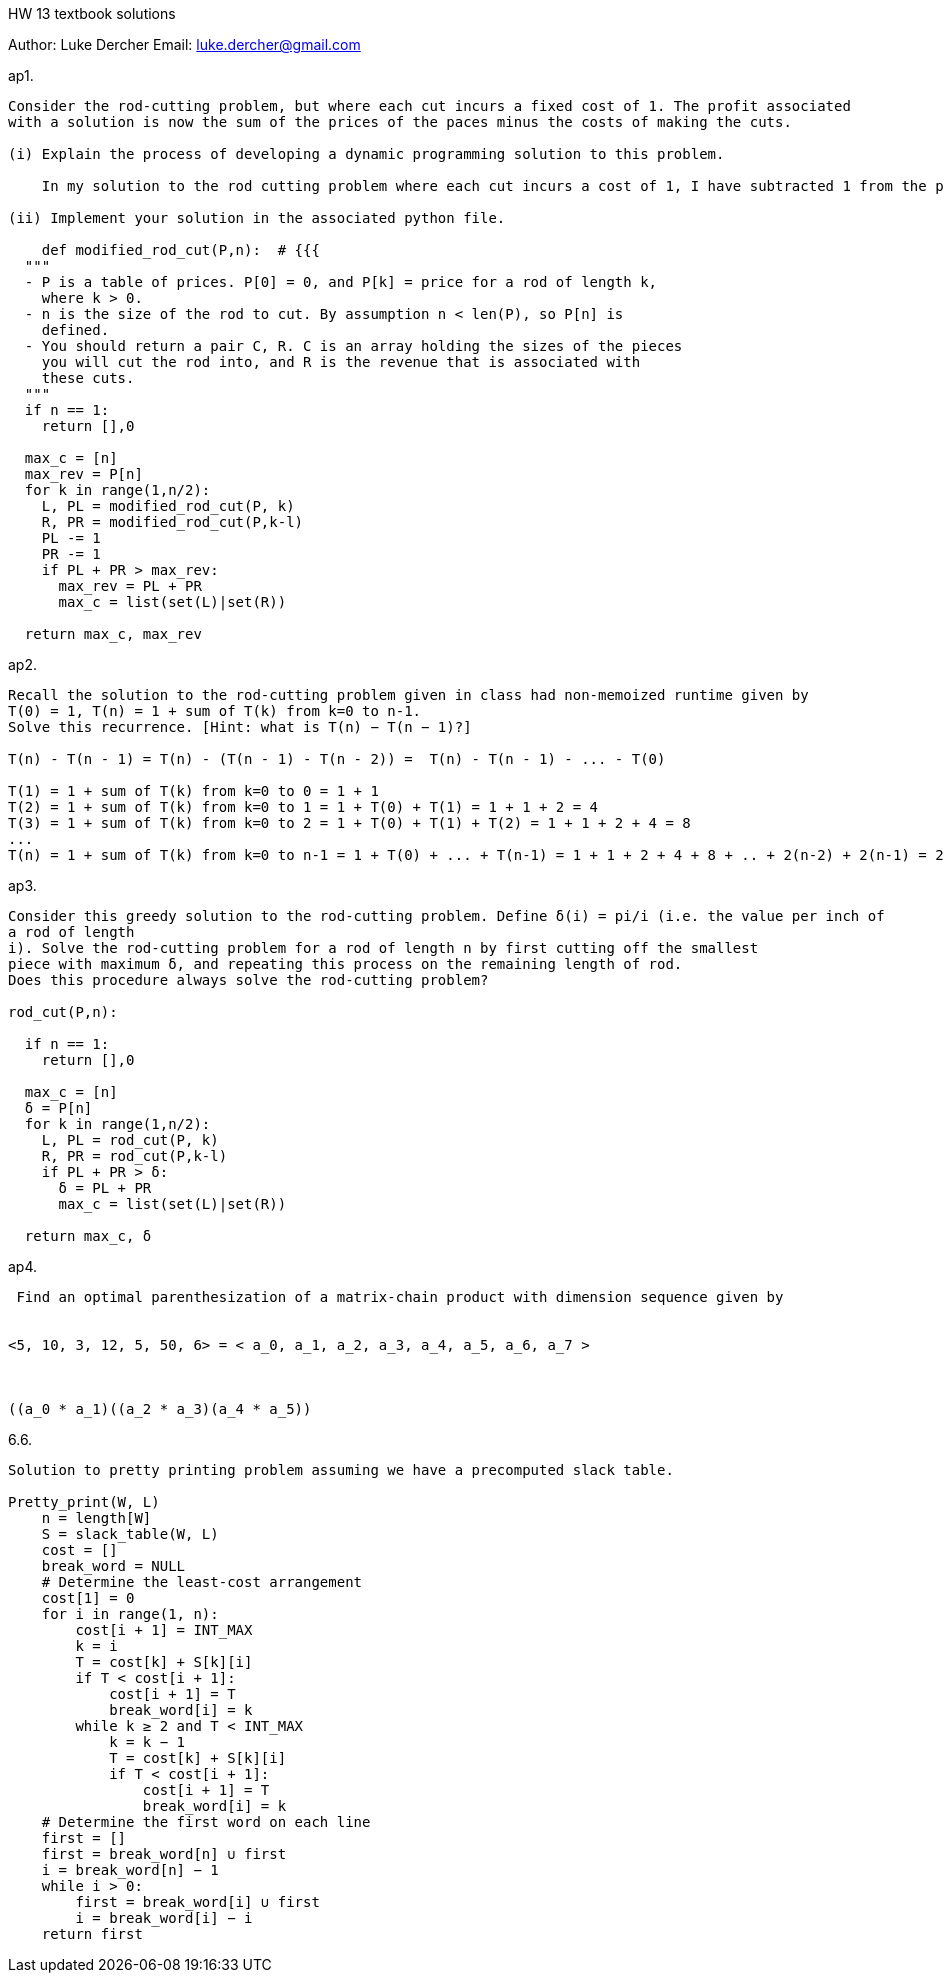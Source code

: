 HW 13 textbook solutions
===========
Author:    Luke Dercher
Email:     luke.dercher@gmail.com
===========

.ap1.
--------------------
Consider the rod-cutting problem, but where each cut incurs a fixed cost of 1. The profit associated
with a solution is now the sum of the prices of the paces minus the costs of making the cuts.

(i) Explain the process of developing a dynamic programming solution to this problem.

    In my solution to the rod cutting problem where each cut incurs a cost of 1, I have subtracted 1 from the profit that can be made from each cut. A cut is compared after every recursive call to a smaller portion of the pipe. 

(ii) Implement your solution in the associated python file. 

    def modified_rod_cut(P,n):  # {{{
  """ 
  - P is a table of prices. P[0] = 0, and P[k] = price for a rod of length k,
    where k > 0. 
  - n is the size of the rod to cut. By assumption n < len(P), so P[n] is
    defined. 
  - You should return a pair C, R. C is an array holding the sizes of the pieces
    you will cut the rod into, and R is the revenue that is associated with
    these cuts.
  """
  if n == 1:
    return [],0
  
  max_c = [n]
  max_rev = P[n]
  for k in range(1,n/2):
    L, PL = modified_rod_cut(P, k)
    R, PR = modified_rod_cut(P,k-l)
    PL -= 1
    PR -= 1
    if PL + PR > max_rev:
      max_rev = PL + PR
      max_c = list(set(L)|set(R))

  return max_c, max_rev
--------------------
 
 
.ap2.
--------------------
Recall the solution to the rod-cutting problem given in class had non-memoized runtime given by
T(0) = 1, T(n) = 1 + sum of T(k) from k=0 to n-1.
Solve this recurrence. [Hint: what is T(n) − T(n − 1)?]

T(n) - T(n - 1) = T(n) - (T(n - 1) - T(n - 2)) =  T(n) - T(n - 1) - ... - T(0)

T(1) = 1 + sum of T(k) from k=0 to 0 = 1 + 1
T(2) = 1 + sum of T(k) from k=0 to 1 = 1 + T(0) + T(1) = 1 + 1 + 2 = 4 
T(3) = 1 + sum of T(k) from k=0 to 2 = 1 + T(0) + T(1) + T(2) = 1 + 1 + 2 + 4 = 8
...
T(n) = 1 + sum of T(k) from k=0 to n-1 = 1 + T(0) + ... + T(n-1) = 1 + 1 + 2 + 4 + 8 + .. + 2(n-2) + 2(n-1) = 2n + 2(n-1) + ... + 1 + 1  = (n*2)2  = O(2n^2) = O(n^2)
--------------------


.ap3.
--------------------
Consider this greedy solution to the rod-cutting problem. Define δ(i) = pi/i (i.e. the value per inch of
a rod of length 
i). Solve the rod-cutting problem for a rod of length n by first cutting off the smallest
piece with maximum δ, and repeating this process on the remaining length of rod.
Does this procedure always solve the rod-cutting problem?

rod_cut(P,n):

  if n == 1:
    return [],0
  
  max_c = [n]
  δ = P[n]
  for k in range(1,n/2):
    L, PL = rod_cut(P, k)
    R, PR = rod_cut(P,k-l)
    if PL + PR > δ:
      δ = PL + PR
      max_c = list(set(L)|set(R))

  return max_c, δ


--------------------

.ap4.
--------------------
 Find an optimal parenthesization of a matrix-chain product with dimension sequence given by


<5, 10, 3, 12, 5, 50, 6> = < a_0, a_1, a_2, a_3, a_4, a_5, a_6, a_7 >



((a_0 * a_1)((a_2 * a_3)(a_4 * a_5))


--------------------


.6.6.
--------------------
Solution to pretty printing problem assuming we have a precomputed slack table. 

Pretty_print(W, L)
    n = length[W]
    S = slack_table(W, L)
    cost = []
    break_word = NULL
    # Determine the least-cost arrangement
    cost[1] = 0
    for i in range(1, n): 
        cost[i + 1] = INT_MAX
        k = i
        T = cost[k] + S[k][i]
        if T < cost[i + 1]:
            cost[i + 1] = T
            break_word[i] = k
        while k ≥ 2 and T < INT_MAX
            k = k − 1
            T = cost[k] + S[k][i]
            if T < cost[i + 1]:
                cost[i + 1] = T
                break_word[i] = k
    # Determine the first word on each line
    first = []
    first = break_word[n] ∪ first
    i = break_word[n] − 1
    while i > 0:
        first = break_word[i] ∪ first
        i = break_word[i] − i
    return first

--------------------




